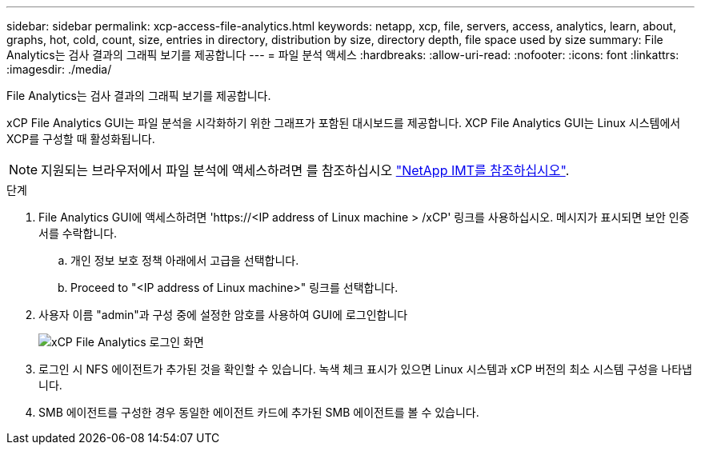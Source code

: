 ---
sidebar: sidebar 
permalink: xcp-access-file-analytics.html 
keywords: netapp, xcp, file, servers, access, analytics, learn, about, graphs, hot, cold, count, size, entries in directory, distribution by size, directory depth, file space used by size 
summary: File Analytics는 검사 결과의 그래픽 보기를 제공합니다 
---
= 파일 분석 액세스
:hardbreaks:
:allow-uri-read: 
:nofooter: 
:icons: font
:linkattrs: 
:imagesdir: ./media/


[role="lead"]
File Analytics는 검사 결과의 그래픽 보기를 제공합니다.

xCP File Analytics GUI는 파일 분석을 시각화하기 위한 그래프가 포함된 대시보드를 제공합니다. XCP File Analytics GUI는 Linux 시스템에서 XCP를 구성할 때 활성화됩니다.


NOTE: 지원되는 브라우저에서 파일 분석에 액세스하려면 를 참조하십시오 link:https://mysupport.netapp.com/matrix/["NetApp IMT를 참조하십시오"^].

.단계
. File Analytics GUI에 액세스하려면 '\https://<IP address of Linux machine > /xCP' 링크를 사용하십시오. 메시지가 표시되면 보안 인증서를 수락합니다.
+
.. 개인 정보 보호 정책 아래에서 고급을 선택합니다.
.. Proceed to "<IP address of Linux machine>" 링크를 선택합니다.


. 사용자 이름 "admin"과 구성 중에 설정한 암호를 사용하여 GUI에 로그인합니다
+
image:xcp_image2.png["xCP File Analytics 로그인 화면"]

. 로그인 시 NFS 에이전트가 추가된 것을 확인할 수 있습니다. 녹색 체크 표시가 있으면 Linux 시스템과 xCP 버전의 최소 시스템 구성을 나타냅니다.
. SMB 에이전트를 구성한 경우 동일한 에이전트 카드에 추가된 SMB 에이전트를 볼 수 있습니다.

